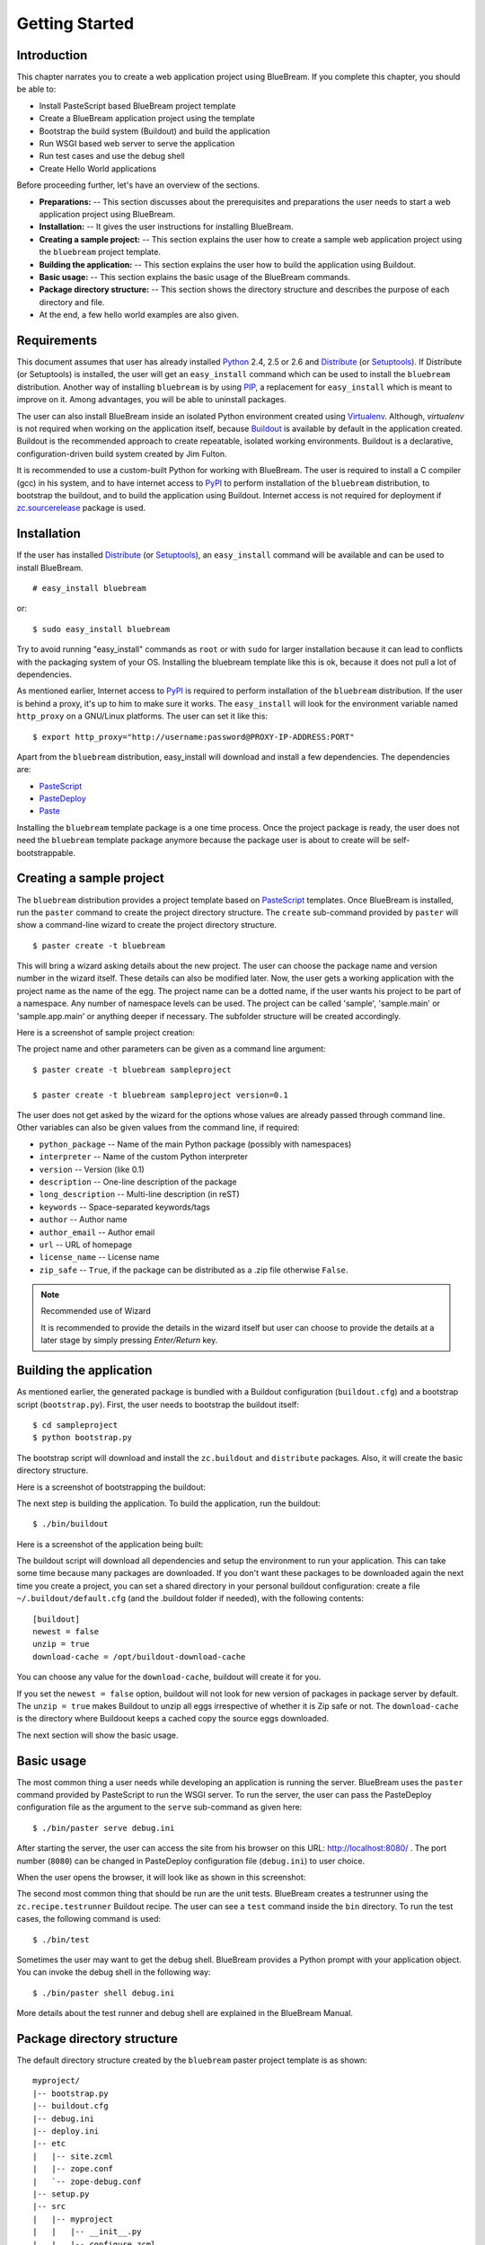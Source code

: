 .. _started-getting:

Getting Started
===============

.. _started-intro:

Introduction
------------

This chapter narrates you to create a web application project using
BlueBream.  If you complete this chapter, you should be able to:

- Install PasteScript based BlueBream project template

- Create a BlueBream application project using the template

- Bootstrap the build system (Buildout) and build the application

- Run WSGI based web server to serve the application

- Run test cases and use the debug shell

- Create Hello World applications

Before proceeding further, let's have an overview of the sections.

- **Preparations:** -- This section discusses about the prerequisites and
  preparations the user needs to start a web application project using
  BlueBream.

- **Installation:** -- It gives the user instructions for installing
  BlueBream.

- **Creating a sample project:** -- This section explains the user how to
  create a sample web application project using the ``bluebream`` project
  template.

- **Building the application:** -- This section explains the user how to
  build the application using Buildout.

- **Basic usage:** -- This section explains the basic usage of the BlueBream
  commands.

- **Package directory structure:** -- This section shows the directory
  structure and describes the purpose of each directory and file.

- At the end, a few hello world examples are also given.


.. _started-preparations:

Requirements
------------

This document assumes that user has already installed Python_ 2.4, 2.5 or
2.6 and Distribute_ (or Setuptools_).  If Distribute (or Setuptools) is
installed, the user will get an ``easy_install`` command which can be used
to install the ``bluebream`` distribution.  Another way of installing
``bluebream`` is by using `PIP`_, a replacement for ``easy_install`` which
is meant to improve on it.  Among advantages, you will be able to uninstall
packages.

The user can also install BlueBream inside an isolated Python environment
created using `Virtualenv`_.  Although, *virtualenv* is not required when
working on the application itself, because `Buildout`_ is available by
default in the application created.  Buildout is the recommended approach to
create repeatable, isolated working environments.  Buildout is a
declarative, configuration-driven build system created by Jim Fulton.

It is recommended to use a custom-built Python for working with BlueBream.
The user is required to install a C compiler (gcc) in his system, and to
have internet access to PyPI_ to perform installation of the ``bluebream``
distribution, to bootstrap the buildout, and to build the application using
Buildout. Internet access is not required for deployment if
`zc.sourcerelease <http://pypi.python.org/pypi/zc.sourcerelease>`_ package
is used.

.. _started-installation:

Installation
------------

If the user has installed Distribute_ (or Setuptools_), an ``easy_install``
command will be available and can be used to install BlueBream.

::

  # easy_install bluebream

or::

  $ sudo easy_install bluebream

Try to avoid running "easy_install" commands as ``root`` or with ``sudo``
for larger installation because it can lead to conflicts with the packaging
system of your OS.  Installing the bluebream template like this is ok,
because it does not pull a lot of dependencies.

As mentioned earlier, Internet access to PyPI_ is required to perform
installation of the ``bluebream`` distribution.  If the user is behind a
proxy, it's up to him to make sure it works.  The ``easy_install`` will look
for the environment variable named ``http_proxy`` on a GNU/Linux platforms.
The user can set it like this::

 $ export http_proxy="http://username:password@PROXY-IP-ADDRESS:PORT"

Apart from the ``bluebream`` distribution, easy_install will download and
install a few dependencies.  The dependencies are:

- PasteScript_
- PasteDeploy_
- Paste_

Installing the ``bluebream`` template package is a one time process.  Once
the project package is ready, the user does not need the ``bluebream``
template package anymore because the package user is about to create will be
self-bootstrappable.

.. _started-sample-project:

Creating a sample project
-------------------------

The ``bluebream`` distribution provides a project template based on
PasteScript_ templates.  Once BlueBream is installed, run the ``paster``
command to create the project directory structure.  The ``create``
sub-command provided by ``paster`` will show a command-line wizard to create
the project directory structure.

::

  $ paster create -t bluebream

This will bring a wizard asking details about the new project.  The user can
choose the package name and version number in the wizard itself.  These
details can also be modified later.  Now, the user gets a working
application with the project name as the name of the egg.  The project name
can be a dotted name, if the user wants his project to be part of a
namespace.  Any number of namespace levels can be used.  The project can be
called 'sample', 'sample.main' or 'sample.app.main' or anything deeper if
necessary.  The subfolder structure will be created accordingly.

Here is a screenshot of sample project creation:

.. image:: images/gettingstarted1.png

The project name and other parameters can be given as a command line
argument::

  $ paster create -t bluebream sampleproject

  $ paster create -t bluebream sampleproject version=0.1

The user does not get asked by the wizard for the options whose values are
already passed through command line.  Other variables can also be given
values from the command line, if required:

- ``python_package`` -- Name of the main Python package (possibly with
  namespaces)

- ``interpreter`` -- Name of the custom Python interpreter

- ``version`` -- Version (like 0.1)

- ``description`` -- One-line description of the package

- ``long_description`` -- Multi-line description (in reST)

- ``keywords`` -- Space-separated keywords/tags

- ``author`` -- Author name

- ``author_email`` -- Author email

- ``url`` -- URL of homepage

- ``license_name`` -- License name

- ``zip_safe`` -- ``True``, if the package can be distributed as a
  .zip file otherwise ``False``.

.. note:: Recommended use of Wizard

   It is recommended to provide the details in the wizard itself but user
   can choose to provide the details at a later stage by simply pressing
   *Enter/Return* key.


.. _started-building:

Building the application
------------------------

As mentioned earlier, the generated package is bundled with a Buildout
configuration (``buildout.cfg``) and a bootstrap script (``bootstrap.py``).
First, the user needs to bootstrap the buildout itself::

  $ cd sampleproject
  $ python bootstrap.py

The bootstrap script will download and install the ``zc.buildout`` and
``distribute`` packages.  Also, it will create the basic directory
structure.

Here is a screenshot of bootstrapping the buildout:

.. image:: images/gettingstarted2.png

The next step is building the application.  To build the application, run
the buildout::

  $ ./bin/buildout

Here is a screenshot of the application being built:

.. image:: images/gettingstarted3.png

The buildout script will download all dependencies and setup the environment
to run your application. This can take some time because many packages are
downloaded. If you don't want these packages to be downloaded again the next
time you create a project, you can set a shared directory in your personal
buildout configuration: create a file ``~/.buildout/default.cfg`` (and the
.buildout folder if needed), with the following contents::

    [buildout]
    newest = false
    unzip = true
    download-cache = /opt/buildout-download-cache

You can choose any value for the ``download-cache``, buildout will create it
for you.

If you set the ``newest = false`` option, buildout will not look for new
version of packages in package server by default.  The ``unzip = true``
makes Buildout to unzip all eggs irrespective of whether it is Zip safe or
not.  The ``download-cache`` is the directory where Buildoout keeps a cached
copy the source eggs downloaded.

The next section will show the basic usage.

.. _started-basic-usage:

Basic usage
-----------

The most common thing a user needs while developing an application is
running the server.  BlueBream uses the ``paster`` command provided by
PasteScript to run the WSGI server.  To run the server, the user can pass
the PasteDeploy configuration file as the argument to the ``serve``
sub-command as given here::

  $ ./bin/paster serve debug.ini

After starting the server, the user can access the site from his browser on
this URL: http://localhost:8080/ .  The port number (``8080``) can be
changed in PasteDeploy configuration file (``debug.ini``) to user choice.

When the user opens the browser, it will look like as shown in this
screenshot:

.. image:: images/gettingstarted4.png

The second most common thing that should be run are the unit tests.
BlueBream creates a testrunner using the ``zc.recipe.testrunner`` Buildout
recipe. The user can see a ``test`` command inside the ``bin`` directory.
To run the test cases, the following command is used::

  $ ./bin/test

Sometimes the user may want to get the debug shell. BlueBream provides a
Python prompt with your application object.  You can invoke the debug shell
in the following way::

  $ ./bin/paster shell debug.ini

More details about the test runner and debug shell are explained in the
BlueBream Manual.

.. _started-directory-structure:

Package directory structure
---------------------------

The default directory structure created by the ``bluebream`` paster project
template is as shown::

    myproject/
    |-- bootstrap.py
    |-- buildout.cfg
    |-- debug.ini
    |-- deploy.ini
    |-- etc
    |   |-- site.zcml
    |   |-- zope.conf
    |   `-- zope-debug.conf
    |-- setup.py
    |-- src
    |   |-- myproject
    |   |   |-- __init__.py
    |   |   |-- configure.zcml
    |   |   |-- debug.py
    |   |   |-- securitypolicy.zcml
    |   |   |-- startup.py
    |   |   |-- tests
    |   |   |   |-- __init__.py
    |   |   |   |-- ftesting.zcml
    |   |   |   `-- tests.py
    |   |   `-- welcome
    |   |       |-- __init__.py
    |   |       |-- app.py
    |   |       |-- configure.zcml
    |   |       |-- ftests.txt
    |   |       |-- index.pt
    |   |       |-- interfaces.py
    |   |       |-- static
    |   |       |   |-- logo.png
    |   |       |   `-- style.css
    |   |       `-- views.py
    |   `-- myproject.egg-info
    |       |-- PKG-INFO
    |       |-- SOURCES.txt
    |       |-- dependency_links.txt
    |       |-- entry_points.txt
    |       |-- not-zip-safe
    |       |-- requires.txt
    |       `-- top_level.txt
    `-- var
        |-- filestorage
        |   `-- README.txt
        `-- log
            `-- README.txt


The name of the top-level directory will always be the project name as given
in the wizard.  The name of the egg will also be the same as the package
name by default. The user can change it to something else from ``setup.py``.
Here are the details about the other files in the project.

Files &  Purpose
~~~~~~~~~~~~~~~~

- ``bootstrap.py`` --  Bootstrap script for Buildout

- ``buildout.cfg`` -- The buildout configuration

- ``debug.ini`` -- The PasteDeploy WSGI configuration for development

- ``deploy.ini`` -- The PasteDeploy WSGI configuration for deployment

- ``etc/`` -- A location to add configuration files

- ``etc/site.zcml`` -- The toplevel ZCML file (from which all others are
  loaded)

- ``etc/zope.conf`` -- The main Zope and ZODB configuration file (Used by
  ``deploy.ini``)

- ``etc/zope-debug.conf`` -- The main Zope and ZODB configuration file (Used
  by ``debug.ini``)

- ``setup.py`` -- Project meta-data to create a distributable archive (a
  distribution)

- ``src/`` -- All the application source code will reside in this directory

- ``src/myproject.egg-info/`` -- This is where all the generated
  distribution related info resides

- ``src/myproject/`` -- This is the main package which contains your
  application code.

- ``src/myproject/configure.zcml`` -- The user can customize this ZCML
  configuration file which is included from ``etc/site.zcml``

- ``src/myproject/debug.py`` -- The debug application object.  The class
  given here will be registered from an entry point.

- ``src/myproject/__init__.py`` -- Boiler plate file to make
  this directory as a Python package.

- ``src/myproject/securitypolicy.zcml`` -- security policy declarations
  which is included from site.zcml

- ``src/myproject/startup.py`` This script is called by the WSGI server to
  start the application. (Mostly boiler plate code)

- ``src/myproject/tests/`` -- The tests package

- ``src/myproject/tests/ftesting.zcml`` -- ZCML configuration for functional
  testing

- ``src/myproject/tests/__init__.py`` -- Boiler plate file to make this
  directory as a Python package.

- ``src/myproject/tests/tests.py`` -- Boiler plate to register
  tests.

- ``src/myproject/welcome/`` -- A sample application.

- ``var/`` -- A place holder directory for storing all database files, log
  files etc.


The next few sections will explain how to create a hello world applications.

.. _started-example-1:

Example 1: Hello World without page template
--------------------------------------------

You can watch the video creating hello world application here:

.. raw:: html

  <object width="480" height="385"><param name="movie"
  value="http://www.youtube.com/v/Onuq2PnFnZ8&hl=en_US&fs=1&rel=0"></param><param
  name="allowFullScreen" value="true"></param><param
  name="allowscriptaccess" value="always"></param><embed
  src="http://www.youtube.com/v/Onuq2PnFnZ8&hl=en_US&fs=1&rel=0"
  type="application/x-shockwave-flash" allowscriptaccess="always"
  allowfullscreen="true" width="480" height="385"></embed></object>

To create a web page which displays ``Hello World!``, you need to create a
view class and register it using the ``browser:page`` ZCML directive.  In
BlueBream, this is called a *Browser Page*.  Sometimes more generic term,
*Browser View* is used instead of *Browser Page* which can be used to refer
to HTTP, XMLRPC, REST and other views.  By default, the page which you are
getting when you access: http://localhost:8080 is a page registered like
this.  You can see the registration inside ``configure.zcml``, the name of
the view will be ``index``.  You can access the default page by explicitly
mentioning the page name in the URL like this:
http://localhost:8080/@@index.  You can refer the :ref:`howto-default-view`
HOWTO for more details about how the default view for a container object is
working.

First you need to create a Python file named ``myhello.py`` at
``src/myproject/myhello.py``::

  $ touch src/myproject/myhello.py

You can define your browser page inside this module.  All browser pages
should implement the ``zope.publisher.interfaces.browser.IBrowserView``
interface.  An easy way to do this would be to inherit from
``zope.publisher.browser.BrowserView`` which is already implementing the
``IBrowserView`` interface.

The content of this file could be like this::

  from zope.publisher.browser import BrowserView

  class HelloView(BrowserView):

      def __call__(self):
          return "Hello World!"

Now you can register this page for a particular interface.  So that it will
be available as a browser page for any object which implement that
particular interface.  Now you can register this for the root folder, which
is implementing ``zope.site.interfaces.IRootFolder`` interface.  So, the
registration will be like this::

  <browser:page
     for="zope.site.interfaces.IRootFolder"
     name="hello"
     permission="zope.Public"
     class=".myhello.HelloView"
     />

Since you are using the ``browser`` XML namespace, you need to advertise it
in the ``configure`` directive::

  <configure
     xmlns="http://namespaces.zope.org/zope"
     xmlns:browser="http://namespaces.zope.org/browser">

You can add this configuration to: ``src/myproject/configure.zcml``.  Now
you can access the view by visiting this URL: http://localhost:8080/@@hello

.. note:: The ``@@`` symbol for view

   ``@@`` is a shortcut for ``++view++``.  (Mnemonically, it kinda looks
   like a pair of goggle-eyes)

   To specify that you want to traverse to a view named ``bar`` of content
   object ``foo``, you could (compactly) say ``.../foo/@@bar`` instead of
   ``.../foo/++view++bar``.

   Note that even the ``@@`` is not necessary if container ``foo`` has no
   element named ``bar`` - it only serves to disambiguate between views of
   an object and things contained within the object.

.. _started-example-2:

Example 2: Hello World with page template
-----------------------------------------

In this example, you will create a hello world using a page template.

Create a page template
~~~~~~~~~~~~~~~~~~~~~~

First you need to create a page template file inside your package.  You can
save it as ``src/myproject/helloworld.pt``, with the following content::

  <html>
    <head>
      <title>Hello World!</title>
    </head>
    <body>
      <div>
        Hello World!
      </div>
    </body>
  </html>

Register the page
~~~~~~~~~~~~~~~~~

Update ``configure.zcml`` to add this new page registration.

::

  <browser:page
    name="hello2"
    for="*"
    template="helloworld.pt"
    permission="zope.Public" />

This declaration means: there is a web page called `hello2`, available for
any content, rendered by the template helloworld.pt, and this page is
public.  This kind of XML configuration is very common in BlueBream and you
will need it for every page or component.

In the above example, instead of using ``zope.site.interfaces.IRootFolder``
interface, ``*`` is used.  So, this view will be available for all objects.

Restart your application, then visit the following URL:
http://127.0.0.1:8080/@@hello2

.. _started-example-3:

Example 3: A dynamic hello world
--------------------------------

.. based on: http://wiki.zope.org/zope3/ADynamicHelloWorld

This section explain creating a dynamic hello world application.

Python class
~~~~~~~~~~~~

In the ``src/myproject/hello.py`` file, add a few lines of Python code like
this::

  class Hello(object):

      def getText(self):
        name = self.request.get('name')
        if name:
          return "Hello %s !" % name
        else:
          return "Hello ! What's your name ?"

This class defines a browser view in charge of displaying some content.

Page template
~~~~~~~~~~~~~

Now you need a page template to render the page content in HTML. So let's
add a ``hello.pt`` in the ``src/myproject`` directory::

  <html>
    <head>
      <title>hello world page</title>
    </head>
    <body>
      <div tal:content="view/getText">
        fake content
      </div>
    </body>
  </html>

The ``tal:content`` directive tells BlueBream to replace the fake content of
the tag with the output of the ``getText`` method of the view class.

ZCML registration
~~~~~~~~~~~~~~~~~

The next step is to associate the view class, the template and the page
name.  This is done with a simple XML configuration language (ZCML).  Edit
the existing file called ``configure.zcml`` and add the following content
before the final ``</configure>``::

  <browser:page name="hello3"
      for="*"
      class=".hello.Hello"
      template="hello.pt"
      permission="zope.Public" />

This declaration means: there is a web page called ``hello3``, available for
any content, managed by the view class ``Hello``, rendered by the template
``hello.pt``, and this page is public.

Since you are using the browser XML namespace, you need to declare it in the
configure directive.  Modify the first lines of the configure.zcml file so
it looks like this (You can skip this step if the browser namespace is
already there from the static hello world view)::

  <configure
    xmlns="http://namespaces.zope.org/zope"
    xmlns:browser="http://namespaces.zope.org/browser">

Restart your application, then visit the following URL:
http://127.0.0.1:8080/@@hello3

You should then see the following text in your browser::

  Hello ! What's your name ?

You can pass a parameter to the Hello view class, by visiting the following
URL: http://127.0.0.1:8080/@@hello3?name=World

You should then see the following text::

  Hello World !

.. _started-conclusion:

Conclusion
----------

This chapter walked through the process of getting started with web
application development with BlueBream.  It also introduced a few simple
``Hello World`` example applications.  The :ref:`tut1-tutorial` chapter will
go through a bigger application to introduce more concepts.


.. _Python: http://www.python.org
.. _Distribute: http://pypi.python.org/pypi/distribute
.. _Setuptools: http://pypi.python.org/pypi/setuptools
.. _PIP: http://pip.openplans.org/
.. _Virtualenv: http://pypi.python.org/pypi/virtualenv
.. _Buildout: http://www.buildout.org
.. _PyPI: http://pypi.python.org/pypi
.. _PasteScript: http://pythonpaste.org/script/developer.html
.. _PasteDeploy: http://pythonpaste.org/deploy/
.. _Paste: http://pythonpaste.org/

.. raw:: html

  <div id="disqus_thread"></div><script type="text/javascript"
  src="http://disqus.com/forums/bluebream/embed.js"></script><noscript><a
  href="http://disqus.com/forums/bluebream/?url=ref">View the
  discussion thread.</a></noscript><a href="http://disqus.com"
  class="dsq-brlink">blog comments powered by <span
  class="logo-disqus">Disqus</span></a>
